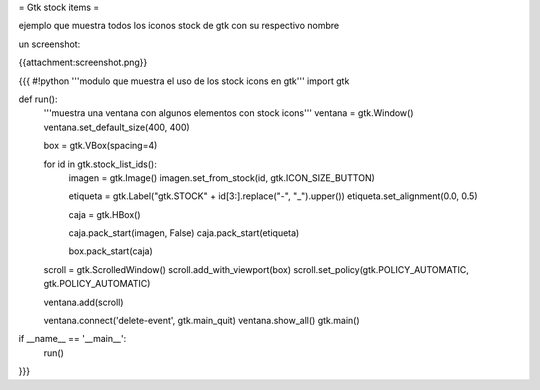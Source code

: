 = Gtk stock items =

ejemplo que muestra todos los iconos stock de gtk con su respectivo nombre 

un screenshot:

{{attachment:screenshot.png}}

{{{
#!python
'''modulo que muestra el uso de los stock icons en gtk'''
import gtk

def run():
    '''muestra una ventana con algunos elementos con stock icons'''
    ventana = gtk.Window()
    ventana.set_default_size(400, 400)

    box = gtk.VBox(spacing=4)

    for id in gtk.stock_list_ids():
        imagen = gtk.Image()
        imagen.set_from_stock(id, gtk.ICON_SIZE_BUTTON)

        etiqueta = gtk.Label("gtk.STOCK" + id[3:].replace("-", "_").upper())
        etiqueta.set_alignment(0.0, 0.5)

        caja = gtk.HBox()

        caja.pack_start(imagen, False)
        caja.pack_start(etiqueta)

        box.pack_start(caja)

    scroll = gtk.ScrolledWindow()
    scroll.add_with_viewport(box)
    scroll.set_policy(gtk.POLICY_AUTOMATIC, gtk.POLICY_AUTOMATIC)

    ventana.add(scroll)

    ventana.connect('delete-event', gtk.main_quit)
    ventana.show_all()
    gtk.main()


if __name__ == '__main__':
    run()

}}}
